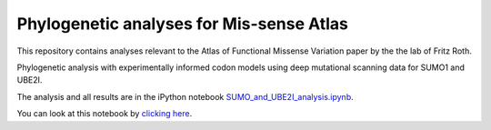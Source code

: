 ==========================================
Phylogenetic analyses for Mis-sense Atlas
==========================================

This repository contains analyses relevant to the Atlas of Functional Missense Variation paper by the the lab of Fritz Roth.

Phylogenetic analysis with experimentally informed codon models using deep mutational scanning data for SUMO1 and UBE2I.

The analysis and all results are in the iPython notebook `SUMO_and_UBE2I_analysis.ipynb <SUMO_and_UBE2I_analysis.ipynb>`_. 

You can look at this notebook by `clicking here <SUMO_and_UBE2I_analysis.ipynb>`_.


